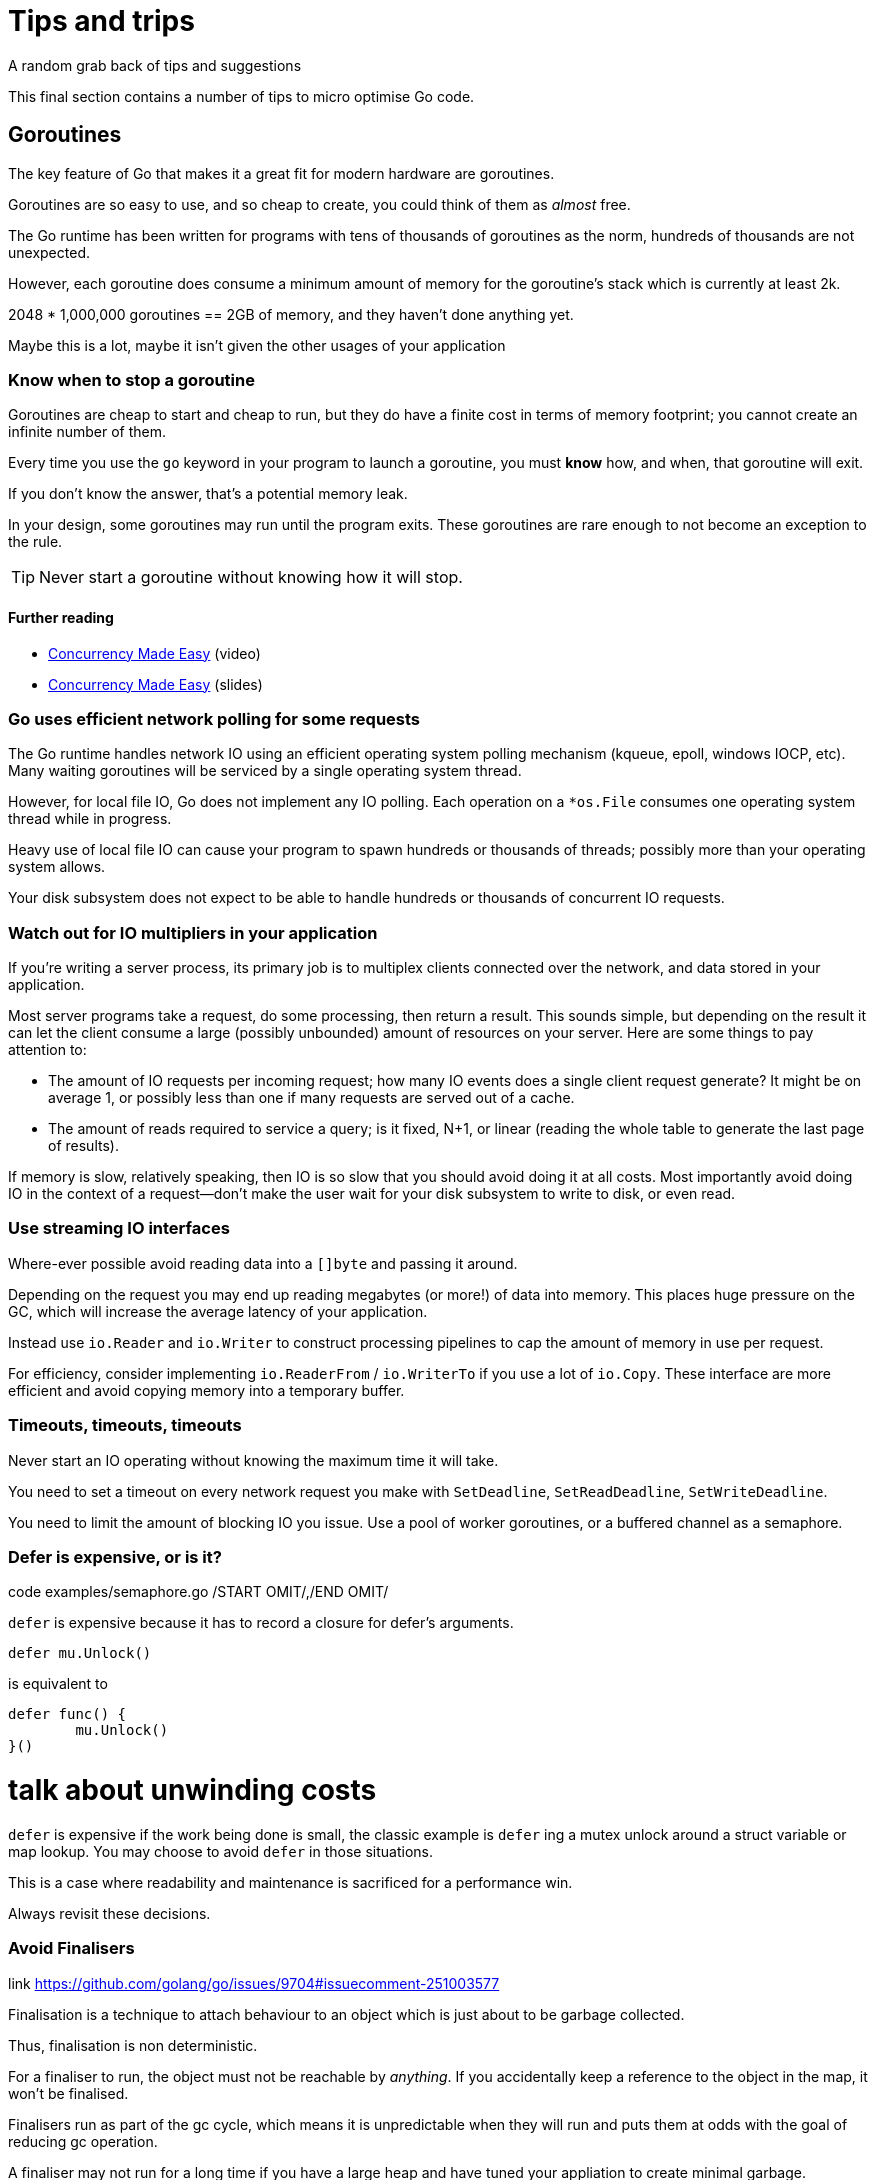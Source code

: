 = Tips and trips
A random grab back of tips and suggestions

This final section contains a number of tips to micro optimise Go code.

== Goroutines

The key feature of Go that makes it a great fit for modern hardware are goroutines.

Goroutines are so easy to use, and so cheap to create, you could think of them as _almost_ free.

The Go runtime has been written for programs with tens of thousands of goroutines as the norm, hundreds of thousands are not unexpected.

However, each goroutine does consume a minimum amount of memory for the goroutine's stack which is currently at least 2k.

2048 * 1,000,000 goroutines == 2GB of memory, and they haven't done anything yet.

Maybe this is a lot, maybe it isn't given the other usages of your application

=== Know when to stop a goroutine

Goroutines are cheap to start and cheap to run, but they do have a finite cost in terms of memory footprint; you cannot create an infinite number of them.

Every time you use the `go` keyword in your program to launch a goroutine, you must *know* how, and when, that goroutine will exit.

If you don't know the answer, that's a potential memory leak.

In your design, some goroutines may run until the program exits. These goroutines are rare enough to not become an exception to the rule.

TIP: Never start a goroutine without knowing how it will stop.

==== Further reading

- https://www.youtube.com/watch?v=yKQOunhhf4A&index=16&list=PLq2Nv-Sh8EbZEjZdPLaQt1qh_ohZFMDj8[Concurrency Made Easy] (video)
- https://dave.cheney.net/paste/concurrency-made-easy.pdf[Concurrency Made Easy] (slides)

=== Go uses efficient network polling for some requests

The Go runtime handles network IO using an efficient operating system polling mechanism (kqueue, epoll, windows IOCP, etc). Many waiting goroutines will be serviced by a single operating system thread.

However, for local file IO, Go does not implement any IO polling. Each operation on a `*os.File` consumes one operating system thread while in progress.

Heavy use of local file IO can cause your program to spawn hundreds or thousands of threads; possibly more than your operating system allows.

Your disk subsystem does not expect to be able to handle hundreds or thousands of concurrent IO requests.

=== Watch out for IO multipliers in your application

If you're writing a server process, its primary job is to multiplex clients connected over the network, and data stored in your application.

Most server programs take a request, do some processing, then return a result. This sounds simple, but depending on the result it can let the client consume a large (possibly unbounded) amount of resources on your server. Here are some things to pay attention to:

- The amount of IO requests per incoming request; how many IO events does a single client request generate? It might be on average 1, or possibly less than one if many requests are served out of a cache.
- The amount of reads required to service a query; is it fixed, N+1, or linear (reading the whole table to generate the last page of results).

If memory is slow, relatively speaking, then IO is so slow that you should avoid doing it at all costs. Most importantly avoid doing IO in the context of a request—don't make the user wait for your disk subsystem to write to disk, or even read.

=== Use streaming IO interfaces

Where-ever possible avoid reading data into a `[]byte` and passing it around. 

Depending on the request you may end up reading megabytes (or more!) of data into memory. This places huge pressure on the GC, which will increase the average latency of your application.

Instead use `io.Reader` and `io.Writer` to construct processing pipelines to cap the amount of memory in use per request.

For efficiency, consider implementing `io.ReaderFrom` / `io.WriterTo` if you use a lot of `io.Copy`. These interface are more efficient and avoid copying memory into a temporary buffer.

=== Timeouts, timeouts, timeouts

Never start an IO operating without knowing the maximum time it will take.

You need to set a timeout on every network request you make with `SetDeadline`, `SetReadDeadline`, `SetWriteDeadline`.

You need to limit the amount of blocking IO you issue. Use a pool of worker goroutines, or a buffered channel as a semaphore.

.code examples/semaphore.go /START OMIT/,/END OMIT/

=== Defer is expensive, or is it?

`defer` is expensive because it has to record a closure for defer's arguments.

 defer mu.Unlock()

is equivalent to
 
 defer func() {
         mu.Unlock()
 }()

# talk about unwinding costs

`defer` is expensive if the work being done is small, the classic example is `defer` ing a mutex unlock around a struct variable or map lookup. You may choose to avoid `defer` in those situations.

This is a case where readability and maintenance is sacrificed for a performance win. 

Always revisit these decisions.

.link https://github.com/golang/go/issues/9704#issuecomment-251003577

=== Avoid Finalisers

Finalisation is a technique to attach behaviour to an object which is just about to be garbage collected.

Thus, finalisation is non deterministic. 

For a finaliser to run, the object must not be reachable by _anything_. If you accidentally keep a reference to the object in the map, it won't be finalised.

Finalisers run as part of the gc cycle, which means it is unpredictable when they will run and puts them at odds with the goal of reducing gc operation.

A finaliser may not run for a long time if you have a large heap and have tuned your appliation to create minimal garbage.

=== Minimise cgo

cgo allows Go programs to call into C libraries. 

C code and Go code live in two different universes, cgo traverses the boundary between them.

This transition is not free and depending on where it exists in your code, the cost could be substantial.

cgo calls are similar to blocking IO, they consume a thread during operation.

Do not call out to C code in the middle of a tight loop.

==== Actually, maybe avoid cgo

cgo has a high overhead.

For best performance I recommend avoiding cgo in your applications.

- If the C code takes a long time, cgo overhead is not as important.
- If you're using cgo to call a very short C function, where the overhead is the most noticeable, rewrite that code in Go -- by definition it's short.
- If you're using a large piece of expensive C code is called in a tight loop, why are you using Go?

Is there anyone who's using cgo to call expensive C code frequently?

.link http://dave.cheney.net/2016/01/18/cgo-is-not-go Further reading: cgo is not Go.

=== Always use the latest released version of Go

Old versions of Go will never get better. They will never get bug fixes or optimisations.

- Go 1.4 should not be used.
- Go 1.5 and 1.6 had a slower compiler, but it produces faster code, and has a faster GC.
- Go 1.7 delivered roughly a 30% improvement in compilation speed over 1.6, a 2x improvement in linking speed (better than any previous version of Go).
- Go 1.8 will deliver a smaller improvement in compilation speed (at this point), but a significant improvement in code quality for non Intel architectures.

Old version of Go receive no updates. Do not use them. Use the latest and you will get the best performance.

.link http://dave.cheney.net/2016/04/02/go-1-7-toolchain-improvements Go 1.7 toolchain improvements
.link http://dave.cheney.net/2016/09/18/go-1-8-performance-improvements-one-month-in Go 1.8 performance improvements

=== Discussion

Any questions?



=== strings.Builder

No silver bullets
No free lunches 
Performance starts (and ends) with design.

=== Move hot fields to the top of the struct

=== Maybe reconsider sync.Pool

https://go-review.googlesource.com/c/go/+/166961
